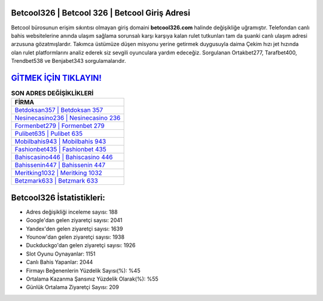 ﻿Betcool326 | Betcool 326 | Betcool Giriş Adresi
===================================

.. image:: images/betcool-giris.jpg
   :width: 600
   
Betcool bürosunun erişim sıkıntısı olmayan giriş domaini **betcool326.com** halinde değişikliğe uğramıştır. Telefondan canlı bahis websitelerine anında ulaşım sağlama sorunsalı karşı karşıya kalan rulet tutkunları tam da şuanki canlı ulaşım adresi arzusuna gözatmışlardır. Takımca üstümüze düşen misyonu yerine getirmek duygusuyla daima Çekim hızı jet hızında olan rulet platformlarını analiz ederek siz sevgili oyunculara yardım edeceğiz. Sorgulanan Ortakbet277, Tarafbet400, Trendbet538 ve Benjabet343 sorgulamalarıdır.

`GİTMEK İÇİN TIKLAYIN! <https://urlday.cc/git>`_
==============

.. list-table:: **SON ADRES DEĞİŞİKLİKLERİ**
   :widths: 100
   :header-rows: 1

   * - FİRMA
   * - `Betdoksan357 | Betdoksan 357 <betdoksan357-betdoksan-357-betdoksan-giris-adresi.html>`_
   * - `Nesinecasino236 | Nesinecasino 236 <nesinecasino236-nesinecasino-236-nesinecasino-giris-adresi.html>`_
   * - `Formenbet279 | Formenbet 279 <formenbet279-formenbet-279-formenbet-giris-adresi.html>`_	 
   * - `Pulibet635 | Pulibet 635 <pulibet635-pulibet-635-pulibet-giris-adresi.html>`_	 
   * - `Mobilbahis943 | Mobilbahis 943 <mobilbahis943-mobilbahis-943-mobilbahis-giris-adresi.html>`_ 
   * - `Fashionbet435 | Fashionbet 435 <fashionbet435-fashionbet-435-fashionbet-giris-adresi.html>`_
   * - `Bahiscasino446 | Bahiscasino 446 <bahiscasino446-bahiscasino-446-bahiscasino-giris-adresi.html>`_	 
   * - `Bahissenin447 | Bahissenin 447 <bahissenin447-bahissenin-447-bahissenin-giris-adresi.html>`_
   * - `Meritking1032 | Meritking 1032 <meritking1032-meritking-1032-meritking-giris-adresi.html>`_
   * - `Betzmark633 | Betzmark 633 <betzmark633-betzmark-633-betzmark-giris-adresi.html>`_
	 
Betcool326 İstatistikleri:
===================================	 
* Adres değişikliği inceleme sayısı: 188
* Google'dan gelen ziyaretçi sayısı: 2041
* Yandex'den gelen ziyaretçi sayısı: 1639
* Younow'dan gelen ziyaretçi sayısı: 1938
* Duckduckgo'dan gelen ziyaretçi sayısı: 1926
* Slot Oyunu Oynayanlar: 1151
* Canlı Bahis Yapanlar: 2044
* Firmayı Beğenenlerin Yüzdelik Sayısı(%): %45
* Ortalama Kazanma Şansınız Yüzdelik Olarak(%): %55
* Günlük Ortalama Ziyaretçi Sayısı: 209
